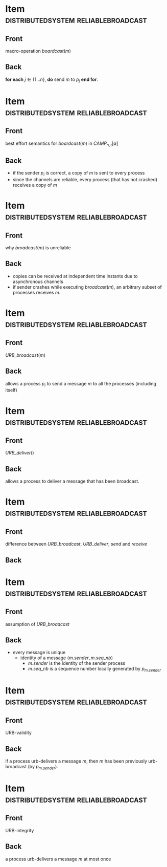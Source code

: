 * Item                                  :distributedsystem:reliablebroadcast:
:PROPERTIES:
:ANKI_DECK: fault-tolerant-message-passing-distributed-systems
:ANKI_NOTE_TYPE: Basic
:ANKI_NOTE_ID: 1673072273284
:END:
** Front
macro-operation $boardcast(m)$
** Back
*for each* $j \in \{1 \dots n\}$, *do* send $m$ to $p_j$ *end for*.

* Item                                  :distributedsystem:reliablebroadcast:
:PROPERTIES:
:ANKI_NOTE_TYPE: Basic
:ANKI_NOTE_ID: 1673072859246
:END:
** Front
best effort semantics for $boardcast(m)$ in $CAMP_{n,t}[\emptyset]$
** Back
- if the sender $p_i$ is correct, a copy of $m$ is sent to every process
- since the channels are reliable, every process (that has not crashed) receives a copy of $m$


* Item                                  :distributedsystem:reliablebroadcast:
:PROPERTIES:
:ANKI_NOTE_TYPE: Basic
:ANKI_NOTE_ID: 1673073156027
:END:

** Front
why $broadcast(m)$ is unreliable
** Back
- copies can be received at independent time instants due to asynchronous channels
- if sender crashes while executing $broadcast(m)$, an arbitrary subset of processes receives $m$.


* Item                                  :distributedsystem:reliablebroadcast:
:PROPERTIES:
:ANKI_NOTE_TYPE: Basic
:ANKI_NOTE_ID: 1673073286326
:END:

** Front
$URB\_broadcast(m)$
** Back
allows a process $p_i$ to send a message $m$ to all the processes (including itself)



* Item                                  :distributedsystem:reliablebroadcast:
:PROPERTIES:
:ANKI_NOTE_TYPE: Basic
:ANKI_NOTE_ID: 1673073367477
:END:

** Front
$URB\_deliver()$
** Back
allows a process to deliver a message that has been broadcast.



* Item                                  :distributedsystem:reliablebroadcast:
:PROPERTIES:
:ANKI_NOTE_TYPE: Basic
:ANKI_NOTE_ID: 1673074097324
:END:

** Front
difference between $URB\_broadcast$, $URB\_deliver$, $send$ and $receive$
** Back
[[file:./data/urb-broadcast-architectural-view.png]]



* Item                                                    :distributedsystem:reliablebroadcast:
:PROPERTIES:
:ANKI_NOTE_TYPE: Basic
:ANKI_NOTE_ID: 1673074482827
:END:

** Front
assumption of $URB\_broadcast$
** Back
- every message is unique
  - identity of a message $\langle m.sender,m.seq\_nb \rangle$
    - $m.sender$ is the identity of the sender process
    - $m.seq\_nb$ is a sequence number locally generated by $p_{m.sender}$

      
* Item                                  :distributedsystem:reliablebroadcast:
:PROPERTIES:
:ANKI_NOTE_TYPE: Basic
:ANKI_NOTE_ID: 1673074679598
:END:
** Front
URB-validity
** Back
if a process urb-delivers a message /m/, then /m/ has been previously urb-broadcast (by $p_{m.sender}$).


* Item                                  :distributedsystem:reliablebroadcast:
:PROPERTIES:
:ANKI_NOTE_TYPE: Basic
:ANKI_NOTE_ID: 1673074743154
:END:
** Front
URB-integrity
** Back
a process urb-delivers a message /m/ at most once
